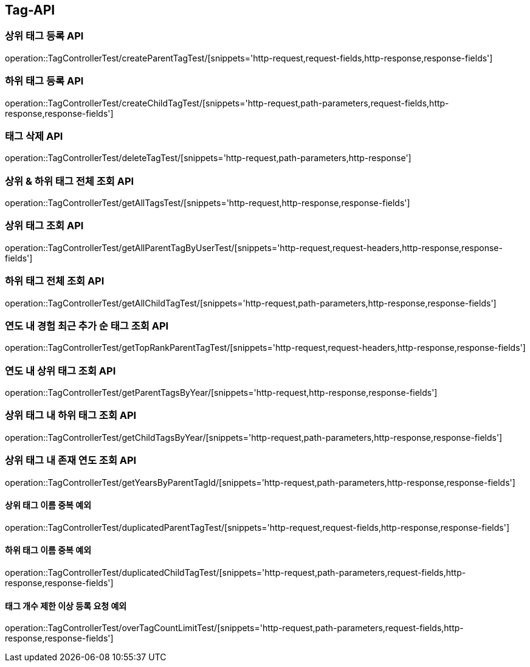 [[Tag-API]]
== Tag-API

[[CreateParentTagTest]]
=== 상위 태그 등록 API

operation::TagControllerTest/createParentTagTest/[snippets='http-request,request-fields,http-response,response-fields']

[[CreateChildTagTest]]
=== 하위 태그 등록 API

operation::TagControllerTest/createChildTagTest/[snippets='http-request,path-parameters,request-fields,http-response,response-fields']

[[DeleteTagTest]]
=== 태그 삭제 API

operation::TagControllerTest/deleteTagTest/[snippets='http-request,path-parameters,http-response']

[[GetAllTagTest]]
=== 상위 & 하위 태그 전체 조회 API

operation::TagControllerTest/getAllTagsTest/[snippets='http-request,http-response,response-fields']

[[GetParentTagTest]]
=== 상위 태그 조회 API

operation::TagControllerTest/getAllParentTagByUserTest/[snippets='http-request,request-headers,http-response,response-fields']

[[GetChildTagTest]]
=== 하위 태그 전체 조회 API

operation::TagControllerTest/getAllChildTagTest/[snippets='http-request,path-parameters,http-response,response-fields']

[[GetTopRankTagTest]]
=== 연도 내 경험 최근 추가 순 태그 조회 API

operation::TagControllerTest/getTopRankParentTagTest/[snippets='http-request,request-headers,http-response,response-fields']

[[GetParentTagsByFilter]]
=== 연도 내 상위 태그 조회 API

operation::TagControllerTest/getParentTagsByYear/[snippets='http-request,http-response,response-fields']

[[GetChildTagsByFilter]]
=== 상위 태그 내 하위 태그 조회 API

operation::TagControllerTest/getChildTagsByYear/[snippets='http-request,path-parameters,http-response,response-fields']

[[GetYearsByParentTagId]]
=== 상위 태그 내 존재 연도 조회 API

operation::TagControllerTest/getYearsByParentTagId/[snippets='http-request,path-parameters,http-response,response-fields']

[[duplicatedParentTagTest]]
==== 상위 태그 이름 중복 예외

operation::TagControllerTest/duplicatedParentTagTest/[snippets='http-request,request-fields,http-response,response-fields']

[[duplicatedChildTagTest]]
==== 하위 태그 이름 중복 예외

operation::TagControllerTest/duplicatedChildTagTest/[snippets='http-request,path-parameters,request-fields,http-response,response-fields']

[[overTagCountLimitTest]]
==== 태그 개수 제한 이상 등록 요청 예외

operation::TagControllerTest/overTagCountLimitTest/[snippets='http-request,path-parameters,request-fields,http-response,response-fields']
